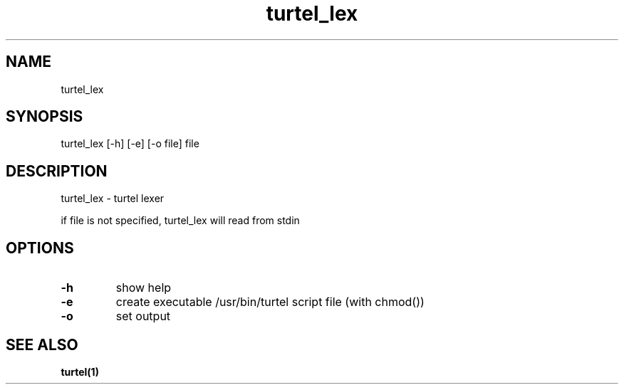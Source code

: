 .TH "turtel_lex" "1"
.SH "NAME"
turtel_lex
.SH "SYNOPSIS"
turtel_lex [-h] [-e] [-o file] file
.SH "DESCRIPTION"
turtel_lex - turtel lexer
.PP
if file is not specified, turtel_lex will read from stdin
.SH "OPTIONS"
.TP
.B -h
show help
.TP
.B -e
create executable /usr/bin/turtel script file (with chmod())
.TP
.B -o
set output
.SH "SEE ALSO"
.BR turtel(1)
